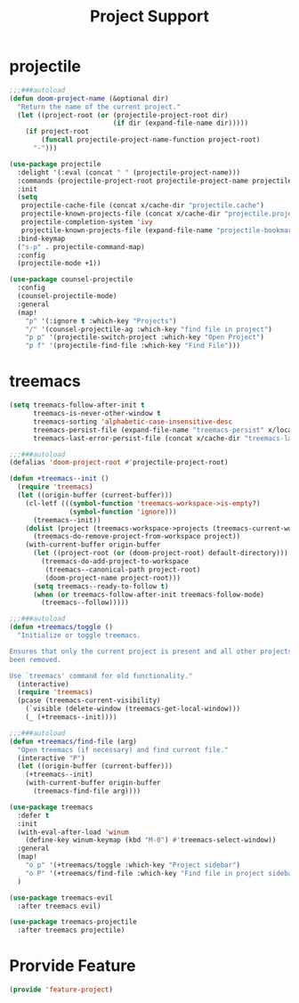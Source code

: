 # -*- after-save-hook: org-babel-tangle; -*-
#+TITLE: Project Support
#+PROPERTY: header-args :tangle (concat x/lisp-dir "feature-project.el")

* projectile
#+begin_src emacs-lisp
;;;###autoload
(defun doom-project-name (&optional dir)
  "Return the name of the current project."
  (let ((project-root (or (projectile-project-root dir)
                          (if dir (expand-file-name dir)))))
    (if project-root
        (funcall projectile-project-name-function project-root)
      "-")))

(use-package projectile
  :delight '(:eval (concat " " (projectile-project-name)))
  :commands (projectile-project-root projectile-project-name projectile-project-p)
  :init
  (setq
   projectile-cache-file (concat x/cache-dir "projectile.cache")
   projectile-known-projects-file (concat x/cache-dir "projectile.projects")
   projectile-completion-system 'ivy
   projectile-known-projects-file (expand-file-name "projectile-bookmarks.eld" x/local-dir))
  :bind-keymap
  ("s-p" . projectile-command-map)
  :config
  (projectile-mode +1))

(use-package counsel-projectile
  :config
  (counsel-projectile-mode)
  :general
  (map!
    "p" '(:ignore t :which-key "Projects")
    "/" '(counsel-projectile-ag :which-key "find file in project")
    "p p" '(projectile-switch-project :which-key "Open Project")
    "p f" '(projectile-find-file :which-key "Find File")))

#+end_src

* treemacs

#+begin_src emacs-lisp
(setq treemacs-follow-after-init t
      treemacs-is-never-other-window t
      treemacs-sorting 'alphabetic-case-insensitive-desc
      treemacs-persist-file (expand-file-name "treemacs-persist" x/local-dir)
      treemacs-last-error-persist-file (concat x/cache-dir "treemacs-last-error-persist"))
#+end_src

#+begin_src emacs-lisp
;;;###autoload
(defalias 'doom-project-root #'projectile-project-root)

(defun +treemacs--init ()
  (require 'treemacs)
  (let ((origin-buffer (current-buffer)))
    (cl-letf (((symbol-function 'treemacs-workspace->is-empty?)
               (symbol-function 'ignore)))
      (treemacs--init))
    (dolist (project (treemacs-workspace->projects (treemacs-current-workspace)))
      (treemacs-do-remove-project-from-workspace project))
    (with-current-buffer origin-buffer
      (let ((project-root (or (doom-project-root) default-directory)))
        (treemacs-do-add-project-to-workspace
         (treemacs--canonical-path project-root)
         (doom-project-name project-root)))
      (setq treemacs--ready-to-follow t)
      (when (or treemacs-follow-after-init treemacs-follow-mode)
        (treemacs--follow)))))

;;;###autoload
(defun +treemacs/toggle ()
  "Initialize or toggle treemacs.

Ensures that only the current project is present and all other projects have
been removed.

Use `treemacs' command for old functionality."
  (interactive)
  (require 'treemacs)
  (pcase (treemacs-current-visibility)
    (`visible (delete-window (treemacs-get-local-window)))
    (_ (+treemacs--init))))

;;;###autoload
(defun +treemacs/find-file (arg)
  "Open treemacs (if necessary) and find current file."
  (interactive "P")
  (let ((origin-buffer (current-buffer)))
    (+treemacs--init)
    (with-current-buffer origin-buffer
      (treemacs-find-file arg))))

(use-package treemacs
  :defer t
  :init
  (with-eval-after-load 'winum
    (define-key winum-keymap (kbd "M-0") #'treemacs-select-window))
  :general
  (map!
    "o p" '(+treemacs/toggle :which-key "Project sidebar")
    "o P" '(+treemacs/find-file :which-key "Find file in project sidebar"))
  )

(use-package treemacs-evil
  :after treemacs evil)

(use-package treemacs-projectile
  :after treemacs projectile)
#+end_src

* Prorvide Feature
#+begin_src emacs-lisp
(provide 'feature-project)
#+end_src

